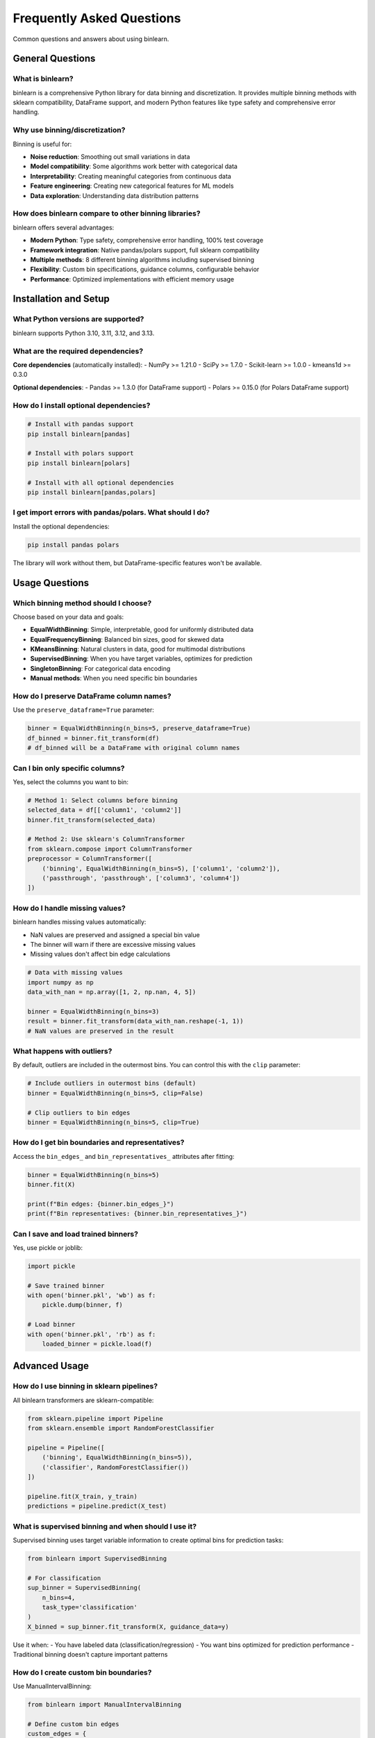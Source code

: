 Frequently Asked Questions
==========================

Common questions and answers about using binlearn.

General Questions
-----------------

What is binlearn?
~~~~~~~~~~~~~~~~~

binlearn is a comprehensive Python library for data binning and discretization. It provides multiple binning methods with sklearn compatibility, DataFrame support, and modern Python features like type safety and comprehensive error handling.

Why use binning/discretization?
~~~~~~~~~~~~~~~~~~~~~~~~~~~~~~~

Binning is useful for:

- **Noise reduction**: Smoothing out small variations in data
- **Model compatibility**: Some algorithms work better with categorical data
- **Interpretability**: Creating meaningful categories from continuous data  
- **Feature engineering**: Creating new categorical features for ML models
- **Data exploration**: Understanding data distribution patterns

How does binlearn compare to other binning libraries?
~~~~~~~~~~~~~~~~~~~~~~~~~~~~~~~~~~~~~~~~~~~~~~~~~~~~~

binlearn offers several advantages:

- **Modern Python**: Type safety, comprehensive error handling, 100% test coverage
- **Framework integration**: Native pandas/polars support, full sklearn compatibility
- **Multiple methods**: 8 different binning algorithms including supervised binning
- **Flexibility**: Custom bin specifications, guidance columns, configurable behavior
- **Performance**: Optimized implementations with efficient memory usage

Installation and Setup
-----------------------

What Python versions are supported?
~~~~~~~~~~~~~~~~~~~~~~~~~~~~~~~~~~~

binlearn supports Python 3.10, 3.11, 3.12, and 3.13.

What are the required dependencies?
~~~~~~~~~~~~~~~~~~~~~~~~~~~~~~~~~~~

**Core dependencies** (automatically installed):
- NumPy >= 1.21.0
- SciPy >= 1.7.0  
- Scikit-learn >= 1.0.0
- kmeans1d >= 0.3.0

**Optional dependencies**:
- Pandas >= 1.3.0 (for DataFrame support)
- Polars >= 0.15.0 (for Polars DataFrame support)

How do I install optional dependencies?
~~~~~~~~~~~~~~~~~~~~~~~~~~~~~~~~~~~~~~~

.. code-block:: bash

   # Install with pandas support
   pip install binlearn[pandas]
   
   # Install with polars support  
   pip install binlearn[polars]
   
   # Install with all optional dependencies
   pip install binlearn[pandas,polars]

I get import errors with pandas/polars. What should I do?
~~~~~~~~~~~~~~~~~~~~~~~~~~~~~~~~~~~~~~~~~~~~~~~~~~~~~~~~~

Install the optional dependencies:

.. code-block:: bash

   pip install pandas polars

The library will work without them, but DataFrame-specific features won't be available.

Usage Questions
---------------

Which binning method should I choose?
~~~~~~~~~~~~~~~~~~~~~~~~~~~~~~~~~~~~~

Choose based on your data and goals:

- **EqualWidthBinning**: Simple, interpretable, good for uniformly distributed data
- **EqualFrequencyBinning**: Balanced bin sizes, good for skewed data
- **KMeansBinning**: Natural clusters in data, good for multimodal distributions
- **SupervisedBinning**: When you have target variables, optimizes for prediction
- **SingletonBinning**: For categorical data encoding
- **Manual methods**: When you need specific bin boundaries

How do I preserve DataFrame column names?
~~~~~~~~~~~~~~~~~~~~~~~~~~~~~~~~~~~~~~~~~

Use the ``preserve_dataframe=True`` parameter:

.. code-block:: python

   binner = EqualWidthBinning(n_bins=5, preserve_dataframe=True)
   df_binned = binner.fit_transform(df)
   # df_binned will be a DataFrame with original column names

Can I bin only specific columns?
~~~~~~~~~~~~~~~~~~~~~~~~~~~~~~~~~

Yes, select the columns you want to bin:

.. code-block:: python

   # Method 1: Select columns before binning
   selected_data = df[['column1', 'column2']]
   binner.fit_transform(selected_data)
   
   # Method 2: Use sklearn's ColumnTransformer
   from sklearn.compose import ColumnTransformer
   preprocessor = ColumnTransformer([
       ('binning', EqualWidthBinning(n_bins=5), ['column1', 'column2']),
       ('passthrough', 'passthrough', ['column3', 'column4'])
   ])

How do I handle missing values?
~~~~~~~~~~~~~~~~~~~~~~~~~~~~~~~

binlearn handles missing values automatically:

- NaN values are preserved and assigned a special bin value
- The binner will warn if there are excessive missing values
- Missing values don't affect bin edge calculations

.. code-block:: python

   # Data with missing values
   import numpy as np
   data_with_nan = np.array([1, 2, np.nan, 4, 5])
   
   binner = EqualWidthBinning(n_bins=3)
   result = binner.fit_transform(data_with_nan.reshape(-1, 1))
   # NaN values are preserved in the result

What happens with outliers?
~~~~~~~~~~~~~~~~~~~~~~~~~~~

By default, outliers are included in the outermost bins. You can control this with the ``clip`` parameter:

.. code-block:: python

   # Include outliers in outermost bins (default)
   binner = EqualWidthBinning(n_bins=5, clip=False)
   
   # Clip outliers to bin edges
   binner = EqualWidthBinning(n_bins=5, clip=True)

How do I get bin boundaries and representatives?
~~~~~~~~~~~~~~~~~~~~~~~~~~~~~~~~~~~~~~~~~~~~~~~~

Access the ``bin_edges_`` and ``bin_representatives_`` attributes after fitting:

.. code-block:: python

   binner = EqualWidthBinning(n_bins=5)
   binner.fit(X)
   
   print(f"Bin edges: {binner.bin_edges_}")
   print(f"Bin representatives: {binner.bin_representatives_}")

Can I save and load trained binners?
~~~~~~~~~~~~~~~~~~~~~~~~~~~~~~~~~~~~

Yes, use pickle or joblib:

.. code-block:: python

   import pickle
   
   # Save trained binner
   with open('binner.pkl', 'wb') as f:
       pickle.dump(binner, f)
   
   # Load binner
   with open('binner.pkl', 'rb') as f:
       loaded_binner = pickle.load(f)

Advanced Usage
--------------

How do I use binning in sklearn pipelines?
~~~~~~~~~~~~~~~~~~~~~~~~~~~~~~~~~~~~~~~~~~

All binlearn transformers are sklearn-compatible:

.. code-block:: python

   from sklearn.pipeline import Pipeline
   from sklearn.ensemble import RandomForestClassifier
   
   pipeline = Pipeline([
       ('binning', EqualWidthBinning(n_bins=5)),
       ('classifier', RandomForestClassifier())
   ])
   
   pipeline.fit(X_train, y_train)
   predictions = pipeline.predict(X_test)

What is supervised binning and when should I use it?
~~~~~~~~~~~~~~~~~~~~~~~~~~~~~~~~~~~~~~~~~~~~~~~~~~~~

Supervised binning uses target variable information to create optimal bins for prediction tasks:

.. code-block:: python

   from binlearn import SupervisedBinning
   
   # For classification
   sup_binner = SupervisedBinning(
       n_bins=4,
       task_type='classification'
   )
   X_binned = sup_binner.fit_transform(X, guidance_data=y)

Use it when:
- You have labeled data (classification/regression)
- You want bins optimized for prediction performance
- Traditional binning doesn't capture important patterns

How do I create custom bin boundaries?
~~~~~~~~~~~~~~~~~~~~~~~~~~~~~~~~~~~~~~

Use ManualIntervalBinning:

.. code-block:: python

   from binlearn import ManualIntervalBinning
   
   # Define custom bin edges
   custom_edges = {
       'feature1': [0, 25, 50, 75, 100],
       'feature2': [-2, -1, 0, 1, 2]
   }
   
   manual_binner = ManualIntervalBinning(
       bin_edges=custom_edges,
       preserve_dataframe=True
   )

Can I mix different binning methods for different columns?
~~~~~~~~~~~~~~~~~~~~~~~~~~~~~~~~~~~~~~~~~~~~~~~~~~~~~~~~~

Yes, use sklearn's ColumnTransformer:

.. code-block:: python

   from sklearn.compose import ColumnTransformer
   from binlearn import EqualWidthBinning, SingletonBinning
   
   preprocessor = ColumnTransformer([
       ('numeric', EqualWidthBinning(n_bins=5), ['age', 'income']),
       ('categorical', SingletonBinning(), ['category', 'region'])
   ])

How do I optimize binning performance for large datasets?
~~~~~~~~~~~~~~~~~~~~~~~~~~~~~~~~~~~~~~~~~~~~~~~~~~~~~~~~~

Several strategies:

1. **Use appropriate data types**: Float32 instead of float64 if precision allows
2. **Sample for fitting**: Fit on a representative sample, transform the full dataset
3. **Choose efficient methods**: EqualWidthBinning is faster than KMeansBinning
4. **Use chunked processing**: For datasets larger than memory (future feature)

.. code-block:: python

   # Sample-based fitting for large datasets
   sample_size = 10000
   sample_indices = np.random.choice(len(X), sample_size, replace=False)
   X_sample = X[sample_indices]
   
   binner = EqualWidthBinning(n_bins=5)
   binner.fit(X_sample)
   X_binned = binner.transform(X)  # Transform full dataset

Troubleshooting
---------------

I get a ConfigurationError. What does this mean?
~~~~~~~~~~~~~~~~~~~~~~~~~~~~~~~~~~~~~~~~~~~~~~~~

ConfigurationError indicates invalid parameters. Common causes:

- ``n_bins <= 0``: Must be positive
- Invalid ``bin_range``: Must be tuple with min < max
- Conflicting parameters: Can't use ``guidance_columns`` with ``fit_jointly=True``

Check the error message for specific guidance.

My binned data has unexpected values. What's wrong?
~~~~~~~~~~~~~~~~~~~~~~~~~~~~~~~~~~~~~~~~~~~~~~~~~~

Common issues:

1. **Out-of-range values**: Check if ``clip=True`` is needed
2. **Missing values**: NaN inputs produce special bin values
3. **Insufficient data**: Very small datasets may not bin as expected
4. **Wrong method**: Consider if your chosen method suits your data distribution

The binner seems slow. How can I speed it up?
~~~~~~~~~~~~~~~~~~~~~~~~~~~~~~~~~~~~~~~~~~~~~

Performance tips:

1. **Use EqualWidthBinning** for fastest performance
2. **Reduce data size** if possible (fewer samples or features)
3. **Use appropriate dtypes** (float32 vs float64)
4. **Avoid KMeansBinning** for very large datasets
5. **Consider sampling** for fitting on large datasets

I get different results each time. Why?
~~~~~~~~~~~~~~~~~~~~~~~~~~~~~~~~~~~~~~

Some methods have randomness:

- **KMeansBinning**: Uses random initialization, set ``random_state`` for reproducibility
- **SupervisedBinning**: Decision trees have randomness, set ``random_state`` in ``tree_params``

.. code-block:: python

   # Reproducible results
   binner = KMeansBinning(n_bins=5, random_state=42)

Can I contribute new binning methods?
~~~~~~~~~~~~~~~~~~~~~~~~~~~~~~~~~~~~

Yes! We welcome contributions. See the :doc:`contributing` guide for details on:

- Development setup
- Coding standards  
- Testing requirements
- Pull request process

Integration Questions
--------------------

Does binlearn work with Dask?
~~~~~~~~~~~~~~~~~~~~~~~~~~~~~

Not directly, but you can use binlearn with Dask by:

1. Fitting on a representative sample
2. Applying the trained binner to Dask chunks
3. Using map_partitions for transformation

Does binlearn support sparse matrices?
~~~~~~~~~~~~~~~~~~~~~~~~~~~~~~~~~~~~~~

Yes, binlearn supports scipy sparse matrices for memory-efficient processing of high-dimensional sparse data.

Can I use binlearn with Apache Spark?
~~~~~~~~~~~~~~~~~~~~~~~~~~~~~~~~~~~~~

Not directly, but you can:

1. Convert Spark DataFrames to pandas for binning
2. Use fitted binners in Spark UDFs
3. Apply binning in preprocessing steps before Spark ML

Still Have Questions?
--------------------

If you don't find your answer here:

1. **Check the documentation**: Browse the user guide and API reference
2. **Search GitHub issues**: Someone may have asked the same question
3. **Create an issue**: For bugs or feature requests
4. **Start a discussion**: For general questions or usage help

Visit our `GitHub repository <https://github.com/TheDAALab/binlearn>`_ for more information.
